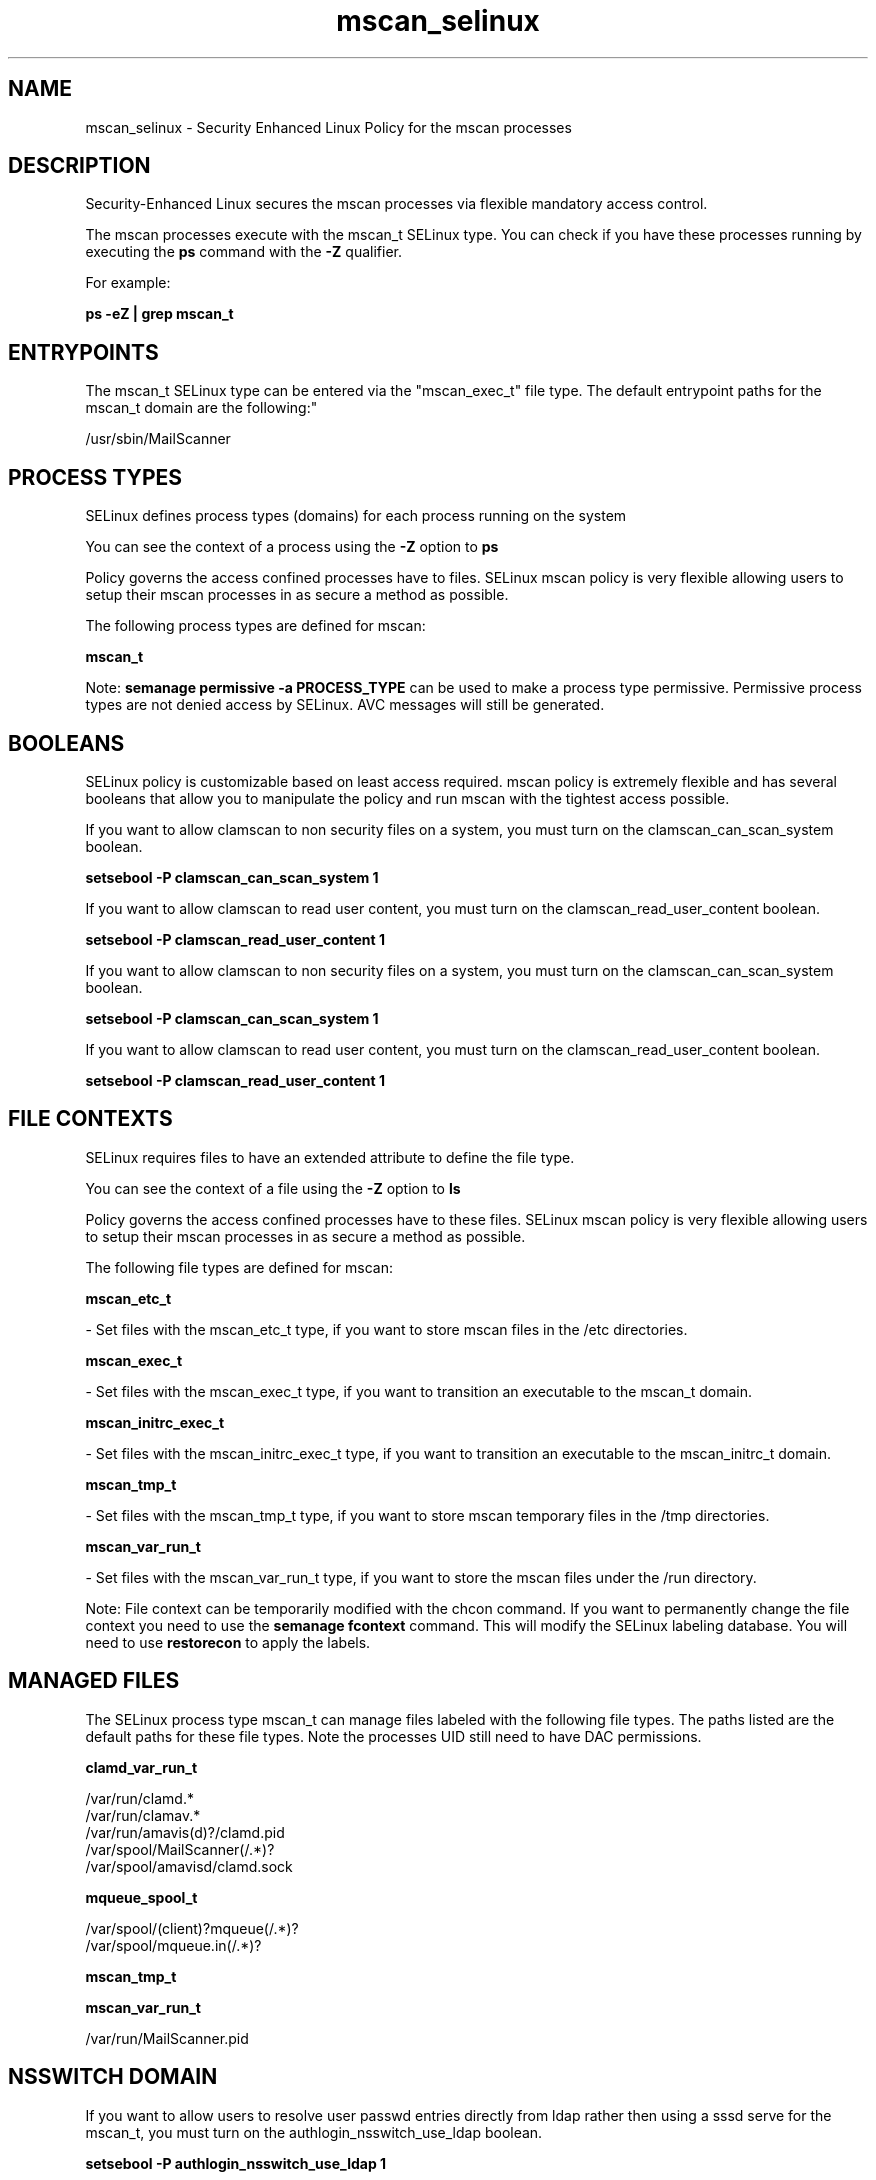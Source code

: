 .TH  "mscan_selinux"  "8"  "12-11-01" "mscan" "SELinux Policy documentation for mscan"
.SH "NAME"
mscan_selinux \- Security Enhanced Linux Policy for the mscan processes
.SH "DESCRIPTION"

Security-Enhanced Linux secures the mscan processes via flexible mandatory access control.

The mscan processes execute with the mscan_t SELinux type. You can check if you have these processes running by executing the \fBps\fP command with the \fB\-Z\fP qualifier.

For example:

.B ps -eZ | grep mscan_t


.SH "ENTRYPOINTS"

The mscan_t SELinux type can be entered via the "mscan_exec_t" file type.  The default entrypoint paths for the mscan_t domain are the following:"

/usr/sbin/MailScanner
.SH PROCESS TYPES
SELinux defines process types (domains) for each process running on the system
.PP
You can see the context of a process using the \fB\-Z\fP option to \fBps\bP
.PP
Policy governs the access confined processes have to files.
SELinux mscan policy is very flexible allowing users to setup their mscan processes in as secure a method as possible.
.PP
The following process types are defined for mscan:

.EX
.B mscan_t
.EE
.PP
Note:
.B semanage permissive -a PROCESS_TYPE
can be used to make a process type permissive. Permissive process types are not denied access by SELinux. AVC messages will still be generated.

.SH BOOLEANS
SELinux policy is customizable based on least access required.  mscan policy is extremely flexible and has several booleans that allow you to manipulate the policy and run mscan with the tightest access possible.


.PP
If you want to allow clamscan to non security files on a system, you must turn on the clamscan_can_scan_system boolean.

.EX
.B setsebool -P clamscan_can_scan_system 1
.EE

.PP
If you want to allow clamscan to read user content, you must turn on the clamscan_read_user_content boolean.

.EX
.B setsebool -P clamscan_read_user_content 1
.EE

.PP
If you want to allow clamscan to non security files on a system, you must turn on the clamscan_can_scan_system boolean.

.EX
.B setsebool -P clamscan_can_scan_system 1
.EE

.PP
If you want to allow clamscan to read user content, you must turn on the clamscan_read_user_content boolean.

.EX
.B setsebool -P clamscan_read_user_content 1
.EE

.SH FILE CONTEXTS
SELinux requires files to have an extended attribute to define the file type.
.PP
You can see the context of a file using the \fB\-Z\fP option to \fBls\bP
.PP
Policy governs the access confined processes have to these files.
SELinux mscan policy is very flexible allowing users to setup their mscan processes in as secure a method as possible.
.PP
The following file types are defined for mscan:


.EX
.PP
.B mscan_etc_t
.EE

- Set files with the mscan_etc_t type, if you want to store mscan files in the /etc directories.


.EX
.PP
.B mscan_exec_t
.EE

- Set files with the mscan_exec_t type, if you want to transition an executable to the mscan_t domain.


.EX
.PP
.B mscan_initrc_exec_t
.EE

- Set files with the mscan_initrc_exec_t type, if you want to transition an executable to the mscan_initrc_t domain.


.EX
.PP
.B mscan_tmp_t
.EE

- Set files with the mscan_tmp_t type, if you want to store mscan temporary files in the /tmp directories.


.EX
.PP
.B mscan_var_run_t
.EE

- Set files with the mscan_var_run_t type, if you want to store the mscan files under the /run directory.


.PP
Note: File context can be temporarily modified with the chcon command.  If you want to permanently change the file context you need to use the
.B semanage fcontext
command.  This will modify the SELinux labeling database.  You will need to use
.B restorecon
to apply the labels.

.SH "MANAGED FILES"

The SELinux process type mscan_t can manage files labeled with the following file types.  The paths listed are the default paths for these file types.  Note the processes UID still need to have DAC permissions.

.br
.B clamd_var_run_t

	/var/run/clamd.*
.br
	/var/run/clamav.*
.br
	/var/run/amavis(d)?/clamd\.pid
.br
	/var/spool/MailScanner(/.*)?
.br
	/var/spool/amavisd/clamd\.sock
.br

.br
.B mqueue_spool_t

	/var/spool/(client)?mqueue(/.*)?
.br
	/var/spool/mqueue\.in(/.*)?
.br

.br
.B mscan_tmp_t


.br
.B mscan_var_run_t

	/var/run/MailScanner\.pid
.br

.SH NSSWITCH DOMAIN

.PP
If you want to allow users to resolve user passwd entries directly from ldap rather then using a sssd serve for the mscan_t, you must turn on the authlogin_nsswitch_use_ldap boolean.

.EX
.B setsebool -P authlogin_nsswitch_use_ldap 1
.EE

.PP
If you want to allow confined applications to run with kerberos for the mscan_t, you must turn on the kerberos_enabled boolean.

.EX
.B setsebool -P kerberos_enabled 1
.EE

.SH "COMMANDS"
.B semanage fcontext
can also be used to manipulate default file context mappings.
.PP
.B semanage permissive
can also be used to manipulate whether or not a process type is permissive.
.PP
.B semanage module
can also be used to enable/disable/install/remove policy modules.

.B semanage boolean
can also be used to manipulate the booleans

.PP
.B system-config-selinux
is a GUI tool available to customize SELinux policy settings.

.SH AUTHOR
This manual page was auto-generated using
.B "sepolicy manpage"
by Dan Walsh.

.SH "SEE ALSO"
selinux(8), mscan(8), semanage(8), restorecon(8), chcon(1), sepolicy(8)
, setsebool(8)